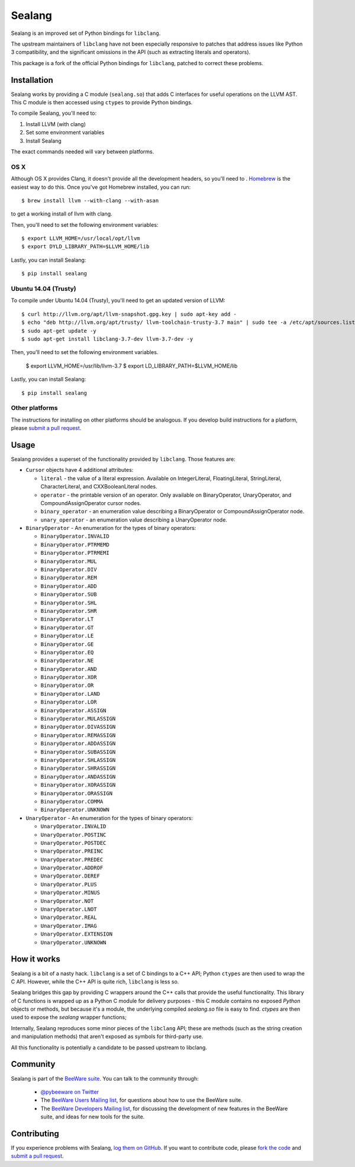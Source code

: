 Sealang
=======

.. image:: https://travis-ci.org/pybee/seasnake.svg?branch=master
    :target: https://travis-ci.org/pybee/seasnake

Sealang is an improved set of Python bindings for ``libclang``.

The upstream maintainers of ``libclang`` have not been especially responsive
to patches that address issues like Python 3 compatibility, and the
significant omissions in the API (such as extracting literals and operators).

This package is a fork of the official Python bindings for ``libclang``, patched to correct these problems.

Installation
------------

Sealang works by providing a C module (``sealang.so``) that adds C interfaces
for useful operations on the LLVM AST. This C module is then accessed using
``ctypes`` to provide Python bindings.

To compile Sealang, you'll need to:

1. Install LLVM (with clang)
2. Set some environment variables
3. Install Sealang

The exact commands needed will vary between platforms.

OS X
~~~~

Although OS X provides Clang, it doesn't provide all the development headers, so you'll need to . `Homebrew`_ is the easiest way to do this. Once you've got Homebrew installed, you can run::

    $ brew install llvm --with-clang --with-asan

to get a working install of llvm with clang.

.. _Homebrew: http://brew.sh

Then, you'll need to set the following environment variables::

    $ export LLVM_HOME=/usr/local/opt/llvm
    $ export DYLD_LIBRARY_PATH=$LLVM_HOME/lib

Lastly, you can install Sealang::

    $ pip install sealang

Ubuntu 14.04 (Trusty)
~~~~~~~~~~~~~~~~~~~~~

To compile under Ubuntu 14.04 (Trusty), you'll need to get an updated version of LLVM::

  $ curl http://llvm.org/apt/llvm-snapshot.gpg.key | sudo apt-key add -
  $ echo "deb http://llvm.org/apt/trusty/ llvm-toolchain-trusty-3.7 main" | sudo tee -a /etc/apt/sources.list
  $ sudo apt-get update -y
  $ sudo apt-get install libclang-3.7-dev llvm-3.7-dev -y

Then, you'll need to set the following environment variables.

    $ export LLVM_HOME=/usr/lib/llvm-3.7
    $ export LD_LIBRARY_PATH=$LLVM_HOME/lib

Lastly, you can install Sealang::

    $ pip install sealang

Other platforms
~~~~~~~~~~~~~~~

The instructions for installing on other platforms should be analogous. If you develop build instructions for a platform, please `submit a pull request`_.

Usage
-----

Sealang provides a superset of the functionality provided by ``libclang``. Those features are:

* ``Cursor`` objects have 4 additional attributes:

  - ``literal`` - the value of a literal expression. Available on
    IntegerLiteral, FloatingLiteral, StringLiteral, CharacterLiteral, and
    CXXBooleanLiteral nodes.

  - ``operator`` - the printable version of an operator. Only available on
    BinaryOperator, UnaryOperator, and CompoundAssignOperator cursor nodes.

  - ``binary_operator`` - an enumeration value describing a BinaryOperator or
    CompoundAssignOperator node.

  - ``unary_operator`` - an enumeration value describing a UnaryOperator node.

* ``BinaryOperator`` - An enumeration for the types of binary operators:

  - ``BinaryOperator.INVALID``
  - ``BinaryOperator.PTRMEMD``
  - ``BinaryOperator.PTRMEMI``
  - ``BinaryOperator.MUL``
  - ``BinaryOperator.DIV``
  - ``BinaryOperator.REM``
  - ``BinaryOperator.ADD``
  - ``BinaryOperator.SUB``
  - ``BinaryOperator.SHL``
  - ``BinaryOperator.SHR``
  - ``BinaryOperator.LT``
  - ``BinaryOperator.GT``
  - ``BinaryOperator.LE``
  - ``BinaryOperator.GE``
  - ``BinaryOperator.EQ``
  - ``BinaryOperator.NE``
  - ``BinaryOperator.AND``
  - ``BinaryOperator.XOR``
  - ``BinaryOperator.OR``
  - ``BinaryOperator.LAND``
  - ``BinaryOperator.LOR``
  - ``BinaryOperator.ASSIGN``
  - ``BinaryOperator.MULASSIGN``
  - ``BinaryOperator.DIVASSIGN``
  - ``BinaryOperator.REMASSIGN``
  - ``BinaryOperator.ADDASSIGN``
  - ``BinaryOperator.SUBASSIGN``
  - ``BinaryOperator.SHLASSIGN``
  - ``BinaryOperator.SHRASSIGN``
  - ``BinaryOperator.ANDASSIGN``
  - ``BinaryOperator.XORASSIGN``
  - ``BinaryOperator.ORASSIGN``
  - ``BinaryOperator.COMMA``
  - ``BinaryOperator.UNKNOWN``

* ``UnaryOperator`` - An enumeration for the types of binary operators:

  - ``UnaryOperator.INVALID``
  - ``UnaryOperator.POSTINC``
  - ``UnaryOperator.POSTDEC``
  - ``UnaryOperator.PREINC``
  - ``UnaryOperator.PREDEC``
  - ``UnaryOperator.ADDROF``
  - ``UnaryOperator.DEREF``
  - ``UnaryOperator.PLUS``
  - ``UnaryOperator.MINUS``
  - ``UnaryOperator.NOT``
  - ``UnaryOperator.LNOT``
  - ``UnaryOperator.REAL``
  - ``UnaryOperator.IMAG``
  - ``UnaryOperator.EXTENSION``
  - ``UnaryOperator.UNKNOWN``

.. Documentation
.. -------------

.. Documentation for Sealang can be found on `Read The Docs`_.

How it works
------------

Sealang is a bit of a nasty hack. ``libclang`` is a set of C bindings to a C++
API; Python ``ctypes`` are then used to wrap the C API. However, while the C++
API is quite rich, ``libclang`` is less so.

Sealang bridges this gap by providing C wrappers around the C++ calls that
provide the useful functionality. This library of C functions is wrapped up as
a Python C module for delivery purposes - this C module contains no exposed
*Python* objects or methods, but because it's a module, the underlying
compiled `sealang.so` file is easy to find. `ctypes` are then used to expose
the `sealang` wrapper functions;

Internally, Sealang reproduces some minor pieces of the ``libclang`` API;
these are methods (such as the string creation and manipulation methods) that
aren't exposed as symbols for third-party use.

All this functionality is potentially a candidate to be passed upstream to
libclang.

Community
---------

Sealang is part of the `BeeWare suite`_. You can talk to the community through:

 * `@pybeeware on Twitter`_

 * The `BeeWare Users Mailing list`_, for questions about how to use the BeeWare suite.

 * The `BeeWare Developers Mailing list`_, for discussing the development of new features in the BeeWare suite, and ideas for new tools for the suite.

Contributing
------------

If you experience problems with Sealang, `log them on GitHub`_. If you
want to contribute code, please `fork the code`_ and `submit a pull request`_.

.. _BeeWare suite: http://pybee.org
.. _Read The Docs: http://sealang.readthedocs.org
.. _@pybeeware on Twitter: https://twitter.com/pybeeware
.. _BeeWare Users Mailing list: https://groups.google.com/forum/#!forum/beeware-users
.. _BeeWare Developers Mailing list: https://groups.google.com/forum/#!forum/beeware-developers
.. _log them on Github: https://github.com/pybee/sealang/issues
.. _fork the code: https://github.com/pybee/sealang
.. _submit a pull request: https://github.com/pybee/sealang/pulls
